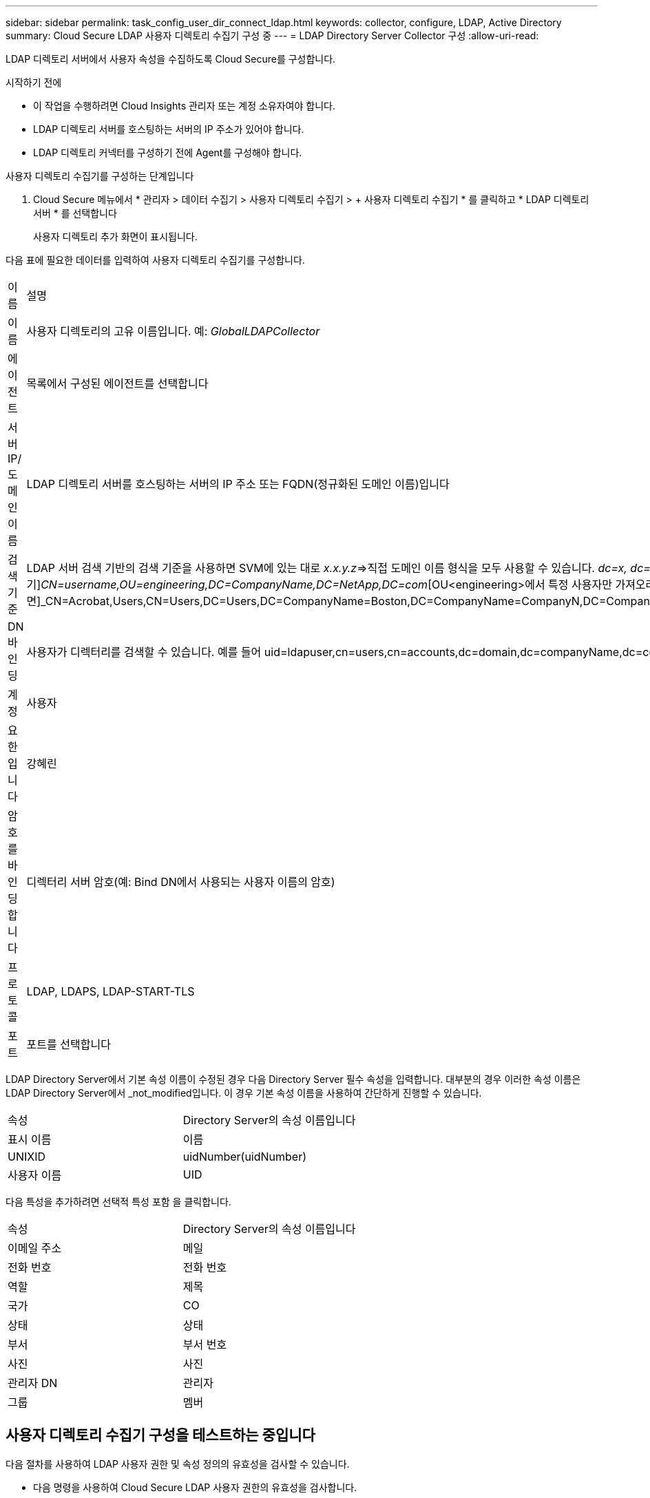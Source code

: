---
sidebar: sidebar 
permalink: task_config_user_dir_connect_ldap.html 
keywords: collector, configure, LDAP, Active Directory 
summary: Cloud Secure LDAP 사용자 디렉토리 수집기 구성 중 
---
= LDAP Directory Server Collector 구성
:allow-uri-read: 


[role="lead"]
LDAP 디렉토리 서버에서 사용자 속성을 수집하도록 Cloud Secure를 구성합니다.

.시작하기 전에
* 이 작업을 수행하려면 Cloud Insights 관리자 또는 계정 소유자여야 합니다.
* LDAP 디렉토리 서버를 호스팅하는 서버의 IP 주소가 있어야 합니다.
* LDAP 디렉토리 커넥터를 구성하기 전에 Agent를 구성해야 합니다.


.사용자 디렉토리 수집기를 구성하는 단계입니다
. Cloud Secure 메뉴에서 * 관리자 > 데이터 수집기 > 사용자 디렉토리 수집기 > + 사용자 디렉토리 수집기 * 를 클릭하고 * LDAP 디렉토리 서버 * 를 선택합니다
+
사용자 디렉토리 추가 화면이 표시됩니다.



다음 표에 필요한 데이터를 입력하여 사용자 디렉토리 수집기를 구성합니다.

[cols="2*"]
|===


| 이름 | 설명 


| 이름 | 사용자 디렉토리의 고유 이름입니다. 예: _GlobalLDAPCollector_ 


| 에이전트 | 목록에서 구성된 에이전트를 선택합니다 


| 서버 IP/도메인 이름 | LDAP 디렉토리 서버를 호스팅하는 서버의 IP 주소 또는 FQDN(정규화된 도메인 이름)입니다 


| 검색 기준 | LDAP 서버 검색 기반의 검색 기준을 사용하면 SVM에 있는 대로 _x.x.y.z_=>직접 도메인 이름 형식을 모두 사용할 수 있습니다. [예: hq.companyname.com]_dc=x, dc=y, dc=z_=> 상대 고유 이름 [예: dc=HQ, dc=CompanyName, dc=com] 또는 다음과 같이 지정할 수 있습니다. _OU=engineering,DC=HQ,DC=CompanyName,DC=com_[특정 OU 엔지니어링으로 필터링하기]_CN=username,OU=engineering,DC=CompanyName,DC=NetApp,DC=com_[OU<engineering>에서 특정 사용자만 가져오려면]_CN=Acrobat,Users,CN=Users,DC=Users,DC=CompanyName=Boston,DC=CompanyName=CompanyN,DC=CompanyUS,DC=CompanyName=Users,DC=CompanyName=CompanyS,DC=CompanyName=CompanyName=CompanyName=CompanyName=CompanyName=CompanyName=CompanyName= 


| DN 바인딩 | 사용자가 디렉터리를 검색할 수 있습니다. 예를 들어 uid=ldapuser,cn=users,cn=accounts,dc=domain,dc=companyName,dc=com uid=john,cn=users,cn=accounts,dc=dorp,dc=company,dc=com for a user john@dorp.company.com 입니다. dorp.company.com 


| 계정 | 사용자 


| 요한입니다 | 강혜린 


| 암호를 바인딩합니다 | 디렉터리 서버 암호(예: Bind DN에서 사용되는 사용자 이름의 암호) 


| 프로토콜 | LDAP, LDAPS, LDAP-START-TLS 


| 포트 | 포트를 선택합니다 
|===
LDAP Directory Server에서 기본 속성 이름이 수정된 경우 다음 Directory Server 필수 속성을 입력합니다. 대부분의 경우 이러한 속성 이름은 LDAP Directory Server에서 _not_modified입니다. 이 경우 기본 속성 이름을 사용하여 간단하게 진행할 수 있습니다.

[cols="2*"]
|===


| 속성 | Directory Server의 속성 이름입니다 


| 표시 이름 | 이름 


| UNIXID | uidNumber(uidNumber) 


| 사용자 이름 | UID 
|===
다음 특성을 추가하려면 선택적 특성 포함 을 클릭합니다.

[cols="2*"]
|===


| 속성 | Directory Server의 속성 이름입니다 


| 이메일 주소 | 메일 


| 전화 번호 | 전화 번호 


| 역할 | 제목 


| 국가 | CO 


| 상태 | 상태 


| 부서 | 부서 번호 


| 사진 | 사진 


| 관리자 DN | 관리자 


| 그룹 | 멤버 
|===


== 사용자 디렉토리 수집기 구성을 테스트하는 중입니다

다음 절차를 사용하여 LDAP 사용자 권한 및 속성 정의의 유효성을 검사할 수 있습니다.

* 다음 명령을 사용하여 Cloud Secure LDAP 사용자 권한의 유효성을 검사합니다.
+
 ldapsearch -D "uid=john ,cn=users,cn=accounts,dc=dorp,dc=company,dc=com" -W -x -LLL -o ldif-wrap=no -b "cn=accounts,dc=dorp,dc=company,dc=com" -H ldap://vmwipaapp08.dorp.company.com
* LDAP 탐색기를 사용하여 LDAP 데이터베이스를 탐색하고, 개체 속성 및 속성을 보고, 권한을 보고, 개체의 스키마를 보고, 저장하고 다시 실행할 수 있는 정교한 검색을 실행할 수 있습니다.
+
** LDAP 탐색기를 설치합니다 (http://ldaptool.sourceforge.net/)[] 또는 Java LDAP Explorer를 선택합니다 (http://jxplorer.org/)[] LDAP 서버에 연결할 수 있는 모든 Windows 시스템에서
** LDAP 디렉토리 서버의 사용자 이름/암호를 사용하여 LDAP 서버에 연결합니다.




image:CloudSecure_LDAPDialog.png["LDAP 접속"]



== LDAP 디렉토리 수집기 구성 오류 문제 해결

다음 표에서는 수집기 구성 중에 발생할 수 있는 알려진 문제와 해결 방법을 설명합니다.

[cols="2*"]
|===
| 문제: | 해상도: 


| LDAP 디렉토리 커넥터를 추가하면 '오류' 상태가 됩니다. "LDAP 서버에 대해 잘못된 자격 증명이 제공되었습니다."라는 오류가 표시됩니다. | 잘못된 바인딩 DN 또는 바인딩 비밀번호 또는 검색 기준을 제공했습니다. 올바른 정보를 편집하고 제공하십시오. 


| LDAP 디렉토리 커넥터를 추가하면 '오류' 상태가 됩니다. "DN=DC=HQ, DC=domainname, DC=com에 해당하는 객체를 포리스트 이름으로 가져오지 못했습니다."라는 오류가 표시됩니다. | 잘못된 검색 기준을 제공했습니다. 올바른 포리스트 이름을 편집하고 제공하십시오. 


| 도메인 사용자의 선택적 특성이 Cloud Secure 사용자 프로필 페이지에 나타나지 않습니다. | 이는 CloudSecure에 추가된 선택적 속성의 이름과 Active Directory의 실제 속성 이름이 일치하지 않기 때문일 수 있습니다. 필드는 대/소문자를 구분합니다. 올바른 선택적 속성 이름을 편집하고 제공하십시오. 


| "LDAP 사용자를 검색하지 못했습니다. 실패 원인: 서버에 연결할 수 없습니다. 연결이 null입니다." | _Restart_ 단추를 클릭하여 수집기를 다시 시작합니다. 


| LDAP 디렉토리 커넥터를 추가하면 '오류' 상태가 됩니다. | 필수 필드(서버, 포리스트-이름, 바인드-DN, 바인드-암호)에 대해 유효한 값을 제공했는지 확인합니다. bind-DN 입력은 항상 uid=ldapuser,cn=users,cn=accounts,dc=domain,dc=companyName,dc=com으로 제공되어야 합니다. 


| LDAP 디렉토리 커넥터를 추가하면 '다시 시도 중' 상태가 됩니다. "수집기의 상태를 확인하지 못하여 다시 시도하는 중" 오류가 표시됩니다. | 올바른 서버 IP 및 검색 기준을 제공했는지 확인합니다. // 


| LDAP 디렉토리를 추가하는 동안 다음과 같은 오류가 표시됩니다. “2회 재시도 내에 Collector의 상태를 확인하지 못했습니다. 수집기를 다시 시작하십시오(오류 코드: AGENT008).” | 올바른 서버 IP 및 검색 기준을 제공했는지 확인합니다 


| LDAP 디렉토리 커넥터를 추가하면 '다시 시도 중' 상태가 됩니다. "Collector의 상태를 정의할 수 없습니다. 원인 TCP 명령 [Connect(localhost:35012, None, List(), some(,seconds), true)] 오류가 java.net.ConnectionException:Connection refused 때문에 실패했습니다." | AD 서버에 대해 잘못된 IP 또는 FQDN이 제공되었습니다. 올바른 IP 주소 또는 FQDN을 편집하고 입력합니다. /// 


| LDAP 디렉토리 커넥터를 추가하면 '오류' 상태가 됩니다. "LDAP 연결을 설정하지 못했습니다."라는 오류가 표시됩니다. | LDAP 서버에 대해 잘못된 IP 또는 FQDN이 제공되었습니다. 올바른 IP 주소 또는 FQDN을 편집하고 입력합니다. 또는 잘못된 포트 값이 제공되었습니다. LDAP 서버에 대한 기본 포트 값 또는 올바른 포트 번호를 사용해 보십시오. 


| LDAP 디렉토리 커넥터를 추가하면 '오류' 상태가 됩니다. "설정을 로드하지 못했습니다. 원인: DataSource 구성에 오류가 있습니다. 특정 이유: /connector/conf/application.conf: 70: ldap.ldap-port에 숫자가 아닌 유형 문자열이 있습니다." | 잘못된 포트 값이 제공되었습니다. AD 서버에 대한 기본 포트 값 또는 올바른 포트 번호를 사용해 보십시오. 


| 나는 필수 속성을 시작했는데 효과가 있었습니다. 옵션 특성 데이터를 추가한 후 선택적 특성 데이터를 AD에서 가져오지 않습니다. | 이는 CloudSecure에 추가된 옵션 속성과 Active Directory의 실제 속성 이름이 일치하지 않기 때문일 수 있습니다. 올바른 필수 또는 선택적 속성 이름을 편집하고 제공하십시오. 


| Collector를 다시 시작한 후 LDAP 동기화는 언제 이루어집니까? | LDAP 동기화는 수집기가 다시 시작된 직후에 수행됩니다. 약 30만 명의 사용자가 있는 사용자 데이터를 가져오는 데 약 15분이 소요되며, 12시간마다 자동으로 새로 고쳐집니다. 


| 사용자 데이터가 LDAP에서 CloudSecure로 동기화됩니다. 언제 데이터가 삭제됩니까? | 새로 고침이 없는 경우 사용자 데이터는 13개월 동안 유지됩니다. 테넌트가 삭제되면 데이터가 삭제됩니다. 


| LDAP 디렉토리 커넥터를 사용하면 '오류' 상태가 됩니다. "커넥터가 오류 상태입니다. 서비스 이름: usersLdap. 실패 원인: LDAP 사용자를 검색하지 못했습니다. 실패 원인:80090308:LdapErr:DSID-0C090453, 설명:AcceptSecurityContext 오류, 데이터 52e, v3839" | 잘못된 포리스트 이름이 제공되었습니다. 올바른 포리스트 이름을 제공하는 방법은 위의 을 참조하십시오. 


| 전화 번호가 사용자 프로필 페이지에 채워지지 않습니다. | 이는 Active Directory의 속성 매핑 문제 때문일 수 있습니다. Active Directory에서 사용자 정보를 가져오는 특정 Active Directory 수집기를 편집합니다. 2.알림 옵션 속성에 따라 "전화 번호" 필드 이름이 Active Directory 속성 '전화 번호'에 매핑되어 있습니다. 4.이제 위에 설명된 대로 Active Directory 탐색기 도구를 사용하여 LDAP 디렉터리 서버를 검색하고 올바른 속성 이름을 확인하십시오. LDAP 디렉터리에 사용자의 전화 번호가 있는 '전화 번호'라는 속성이 있는지 확인합니다. LDAP 디렉터리에서 'phonenumber'로 수정되었다고 가정해 보겠습니다. 그런 다음 CloudSecure 사용자 디렉토리 수집기를 편집합니다. 옵션 속성 섹션에서 '전화 번호'를 '전화 번호'로 바꿉니다. Active Directory Collector를 저장하면 수집기가 다시 시작되고 사용자의 전화 번호가 표시되며 사용자 프로필 페이지에 동일한 번호가 표시됩니다. 


| AD(Active Directory) 서버에서 암호화 인증서(SSL)가 활성화된 경우 Cloud Secure 사용자 디렉토리 수집기는 AD 서버에 연결할 수 없습니다. | 사용자 디렉토리 수집기를 구성하기 전에 AD 서버 암호화를 비활성화하십시오. 사용자 세부 정보를 가져오면 13개월 동안 표시됩니다. 사용자 세부 정보를 가져온 후 AD 서버의 연결이 끊기면 AD에서 새로 추가된 사용자를 가져오지 않습니다. 다시 가져오려면 사용자 디렉토리 수집기를 AD에 연결해야 합니다. 
|===